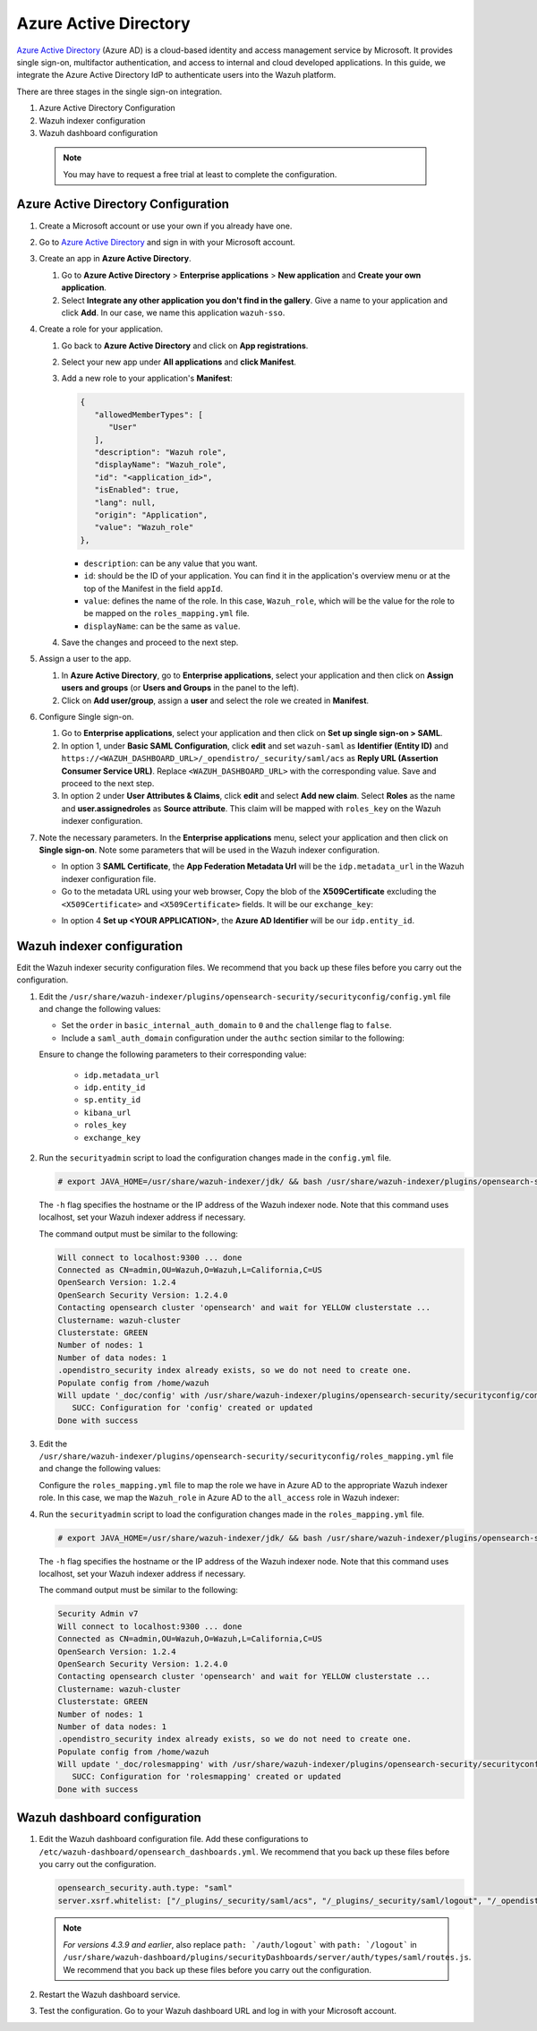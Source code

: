 .. Copyright (C) 2015, Wazuh, Inc.

.. meta::
   :description: Azure Active Directory is a cloud-based identity and access management service by Microsoft. Learn more about it in this section of the Wazuh documentation.

.. _azure-active-directory:

Azure Active Directory
======================

`Azure Active Directory <https://portal.azure.com/>`_ (Azure AD) is a cloud-based identity and access management service by Microsoft. It provides single sign-on, multifactor authentication, and access to internal and cloud developed applications. In this guide, we integrate the Azure Active Directory IdP to authenticate users into the Wazuh platform.

There are three stages in the single sign-on integration.

#. Azure Active Directory Configuration
#. Wazuh indexer configuration
#. Wazuh dashboard configuration
   
 .. note::
    You may have to request a free trial at least to complete the configuration. 

Azure Active Directory Configuration
------------------------------------

#. Create a Microsoft account or use your own if you already have one.
#. Go to `Azure Active Directory <https://portal.azure.com/>`_ and sign in with your Microsoft account.
#. Create an app in **Azure Active Directory**.

   #. Go to **Azure Active Directory** > **Enterprise applications** > **New application** and **Create your own application**. 

   #. Select **Integrate any other application you don't find in the gallery**. Give a name to your application and click **Add**. In our case, we name this application ``wazuh-sso``.

   .. thumbnail:: /images/single-sign-on/azure-active-directory/01-go-to-azure-active-directory.png
      :title: Create an app in Azure Active Directory
      :align: center
      :width: 80%

#. Create a role for your application.

   #. Go back to **Azure Active Directory** and click on **App registrations**.

      .. thumbnail:: /images/single-sign-on/azure-active-directory/02-click-on-app-registrations.png
         :title: Click on App registrations
         :align: center
         :width: 80%

   #. Select your new app under **All applications** and **click Manifest**.

      .. thumbnail:: /images/single-sign-on/azure-active-directory/03-select-your-new-apps.png
         :title: Select your new app
         :align: center
         :width: 80%

   #. Add a new role to your application's **Manifest**:

      .. code-block:: console

         {
            "allowedMemberTypes": [
               "User"
            ],
            "description": "Wazuh role",
            "displayName": "Wazuh_role",
            "id": "<application_id>",
            "isEnabled": true,
            "lang": null,
            "origin": "Application",
            "value": "Wazuh_role"
         },
   
      - ``description``: can be any value that you want.
      - ``id``: should be the ID of your application. You can find it in the application's overview menu or at the top of the Manifest in the field ``appId``.
      - ``value``: defines the name of the role. In this case, ``Wazuh_role``, which will be the value for the role to be mapped on the ``roles_mapping.yml`` file.
      - ``displayName``: can be the same as ``value``.

      .. thumbnail:: /images/single-sign-on/azure-active-directory/04-add-a-new-role.png
         :title: Add a new role to your application's Manifest
         :align: center
         :width: 80%

   #. Save the changes and proceed to the next step.

#. Assign a user to the app.

   #. In **Azure Active Directory**, go to **Enterprise applications**, select your application and then click on **Assign users and groups** (or **Users and Groups** in the panel to the left).

      .. thumbnail:: /images/single-sign-on/azure-active-directory/05-assign-a-user-to-the-app.png
         :title: Assign a user to the app
         :align: center
         :width: 80%

   #. Click on **Add user/group**, assign a **user** and select the role we created in **Manifest**.

      .. thumbnail:: /images/single-sign-on/azure-active-directory/06-click-on-add-user-group.png
         :title: Click on Add user/group
         :align: center
         :width: 80%

#. Configure Single sign-on.

   #. Go to **Enterprise applications**, select your application and then click on **Set up single sign-on > SAML**.

      .. thumbnail:: /images/single-sign-on/azure-active-directory/07-configure-single-sign-on.png
         :title: Configure Single sign-on
         :align: center
         :width: 80%

      .. thumbnail:: /images/single-sign-on/azure-active-directory/08-set-up-single-sign-on-SAML.png
         :title: Set up single sign-on > SAML
         :align: center
         :width: 80%
    
      .. thumbnail:: /images/single-sign-on/azure-active-directory/09-set-up-single-sign-on-SAML.png
         :title: Set up single sign-on > SAML 
         :align: center
         :width: 80%
    
      .. thumbnail:: /images/single-sign-on/azure-active-directory/10-set-up-single-sign-on-SAML.png
         :title: Set up single sign-on > SAML
         :align: center
         :width: 80%

   #. In option 1, under  **Basic SAML Configuration**, click **edit** and set ``wazuh-saml`` as **Identifier (Entity ID)** and ``https://<WAZUH_DASHBOARD_URL>/_opendistro/_security/saml/acs`` as **Reply URL (Assertion Consumer Service URL)**. Replace ``<WAZUH_DASHBOARD_URL>`` with the corresponding value. Save and proceed to the next step.

      .. thumbnail:: /images/single-sign-on/azure-active-directory/11-click-edit-and-set-wazuh-saml.png
         :title: Click edit and set wazuh-saml
         :align: center
         :width: 80%

   #. In option 2 under **User Attributes & Claims**, click **edit** and select **Add new claim**. Select **Roles** as the name and **user.assignedroles** as **Source attribute**. This claim will be mapped with ``roles_key`` on the Wazuh indexer configuration.

      .. thumbnail:: /images/single-sign-on/azure-active-directory/12-click-edit-and-select-add-new-claim.png
         :title: Click edit and select Add new claim
         :align: center
         :width: 80%

#. Note the necessary parameters. In the **Enterprise applications** menu, select your application and then click on **Single sign-on**. Note some parameters that will be used in the Wazuh indexer configuration.

   - In option 3 **SAML Certificate**, the **App Federation Metadata Url** will be the ``idp.metadata_url`` in the Wazuh indexer configuration file.

   - Go to the metadata URL using your web browser, Copy the blob of the **X509Certificate** excluding the ``<X509Certificate>`` and ``<X509Certificate>`` fields. It will be our ``exchange_key``:

   .. thumbnail:: /images/single-sign-on/azure-active-directory/13-go-to-the-metadata-url.png
      :title: Go to the metadata URL
      :align: center
      :width: 80%

   - In option 4 **Set up <YOUR APPLICATION>**, the **Azure AD Identifier** will be our ``idp.entity_id``.

Wazuh indexer configuration
---------------------------

Edit the Wazuh indexer security configuration files. We recommend that you back up these files before you carry out the configuration.

#. Edit the ``/usr/share/wazuh-indexer/plugins/opensearch-security/securityconfig/config.yml`` file and change the following values:

   - Set the ``order`` in ``basic_internal_auth_domain`` to ``0`` and the ``challenge`` flag to ``false``. 

   - Include a ``saml_auth_domain`` configuration under the ``authc`` section similar to the following:

   .. code-block:: yaml
      :emphasize-lines: 7,10,22,23,25,26,27,28

          authc:
      ...
            basic_internal_auth_domain:
              description: "Authenticate via HTTP Basic against internal users database"
              http_enabled: true
              transport_enabled: true
              order: 0
              http_authenticator:
                type: "basic"
                challenge: false
              authentication_backend:
                type: "intern"
            saml_auth_domain:
              http_enabled: true
              transport_enabled: false
              order: 1
              http_authenticator:
                type: saml
                challenge: true
                config:
                  idp:
                    metadata_url: https://login.microsoftonline.com/...
                    entity_id: https://sts.windows.net/...
                  sp:
                    entity_id: wazuh-saml
                  kibana_url: https://<WAZUH_DASHBOARD_ADDRESS>
                  roles_key: Roles
                  exchange_key: 'MIIC8DCCAdigAwIBAgIQXzg.........'
              authentication_backend:
                type: noop


   Ensure to change the following parameters to their corresponding value: 

      - ``idp.metadata_url``
      - ``idp.entity_id``
      - ``sp.entity_id``
      - ``kibana_url``
      - ``roles_key``
      - ``exchange_key``

#. Run the ``securityadmin`` script to load the configuration changes made in the ``config.yml`` file. 

   .. code-block:: console

      # export JAVA_HOME=/usr/share/wazuh-indexer/jdk/ && bash /usr/share/wazuh-indexer/plugins/opensearch-security/tools/securityadmin.sh -f /usr/share/wazuh-indexer/plugins/opensearch-security/securityconfig/config.yml -icl -key /etc/wazuh-indexer/certs/admin-key.pem -cert /etc/wazuh-indexer/certs/admin.pem -cacert /etc/wazuh-indexer/certs/root-ca.pem -h localhost -nhnv

   The ``-h`` flag specifies the hostname or the IP address of the Wazuh indexer node. Note that this command uses localhost, set your Wazuh indexer address if necessary.

   The command output must be similar to the following:

   .. code-block:: console
      :class: output

      Will connect to localhost:9300 ... done
      Connected as CN=admin,OU=Wazuh,O=Wazuh,L=California,C=US
      OpenSearch Version: 1.2.4
      OpenSearch Security Version: 1.2.4.0
      Contacting opensearch cluster 'opensearch' and wait for YELLOW clusterstate ...
      Clustername: wazuh-cluster
      Clusterstate: GREEN
      Number of nodes: 1
      Number of data nodes: 1
      .opendistro_security index already exists, so we do not need to create one.
      Populate config from /home/wazuh
      Will update '_doc/config' with /usr/share/wazuh-indexer/plugins/opensearch-security/securityconfig/config.yml 
         SUCC: Configuration for 'config' created or updated
      Done with success


#. Edit the ``/usr/share/wazuh-indexer/plugins/opensearch-security/securityconfig/roles_mapping.yml`` file and change the following values:

   Configure the ``roles_mapping.yml`` file to map the role we have in Azure AD to the appropriate Wazuh indexer role. In this case, we map the ``Wazuh_role`` in Azure AD to the ``all_access`` role in Wazuh indexer:

   .. code-block:: console
      :emphasize-lines: 6

      all_access:
        reserved: false
        hidden: false
        backend_roles:
        - "admin"
        - "Wazuh_role"
        description: "Maps admin to all_access"

#. Run the ``securityadmin`` script to load the configuration changes made in the ``roles_mapping.yml`` file.       


   .. code-block:: console

      # export JAVA_HOME=/usr/share/wazuh-indexer/jdk/ && bash /usr/share/wazuh-indexer/plugins/opensearch-security/tools/securityadmin.sh -f /usr/share/wazuh-indexer/plugins/opensearch-security/securityconfig/roles_mapping.yml -icl -key /etc/wazuh-indexer/certs/admin-key.pem -cert /etc/wazuh-indexer/certs/admin.pem -cacert /etc/wazuh-indexer/certs/root-ca.pem -h localhost -nhnv

   The ``-h`` flag specifies the hostname or the IP address of the Wazuh indexer node. Note that this command uses localhost, set your Wazuh indexer address if necessary.

   The command output must be similar to the following:

   .. code-block:: console
      :class: output        

      Security Admin v7
      Will connect to localhost:9300 ... done
      Connected as CN=admin,OU=Wazuh,O=Wazuh,L=California,C=US
      OpenSearch Version: 1.2.4
      OpenSearch Security Version: 1.2.4.0
      Contacting opensearch cluster 'opensearch' and wait for YELLOW clusterstate ...
      Clustername: wazuh-cluster
      Clusterstate: GREEN
      Number of nodes: 1
      Number of data nodes: 1
      .opendistro_security index already exists, so we do not need to create one.
      Populate config from /home/wazuh
      Will update '_doc/rolesmapping' with /usr/share/wazuh-indexer/plugins/opensearch-security/securityconfig/roles_mapping.yml 
         SUCC: Configuration for 'rolesmapping' created or updated
      Done with success

Wazuh dashboard configuration
-----------------------------

#. Edit the Wazuh dashboard configuration file. Add these configurations to ``/etc/wazuh-dashboard/opensearch_dashboards.yml``. We recommend that you back up these files before you carry out the configuration.

   .. code-block:: console  

      opensearch_security.auth.type: "saml"
      server.xsrf.whitelist: ["/_plugins/_security/saml/acs", "/_plugins/_security/saml/logout", "/_opendistro/_security/saml/acs", "/_opendistro/_security/saml/logout", "/_opendistro/_security/saml/acs/idpinitiated"]

   .. note::
      :class: not-long

      *For versions 4.3.9 and earlier*, also replace ``path: `/auth/logout``` with ``path: `/logout``` in ``/usr/share/wazuh-dashboard/plugins/securityDashboards/server/auth/types/saml/routes.js``. We recommend that you back up these files before you carry out the configuration.

      .. code-block:: console
         :emphasize-lines: 3

         ...
            this.router.get({
               path: `/logout`,
               validate: false
         ...

#. Restart the Wazuh dashboard service.

   .. include:: /_templates/common/restart_dashboard.rst

#. Test the configuration. Go to your Wazuh dashboard URL and log in with your Microsoft account. 
